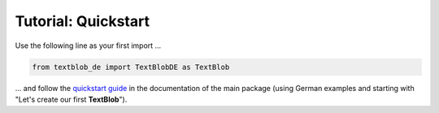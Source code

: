 .. _quickstart:

Tutorial: Quickstart
====================

Use the following line as your first import ...

.. code-block:: python

    from textblob_de import TextBlobDE as TextBlob


... and follow the `quickstart guide <http://textblob.readthedocs.org/en/dev/quickstart.html>`_ 
in the documentation of the main package (using German examples and starting with 
"Let's create our first **TextBlob**").